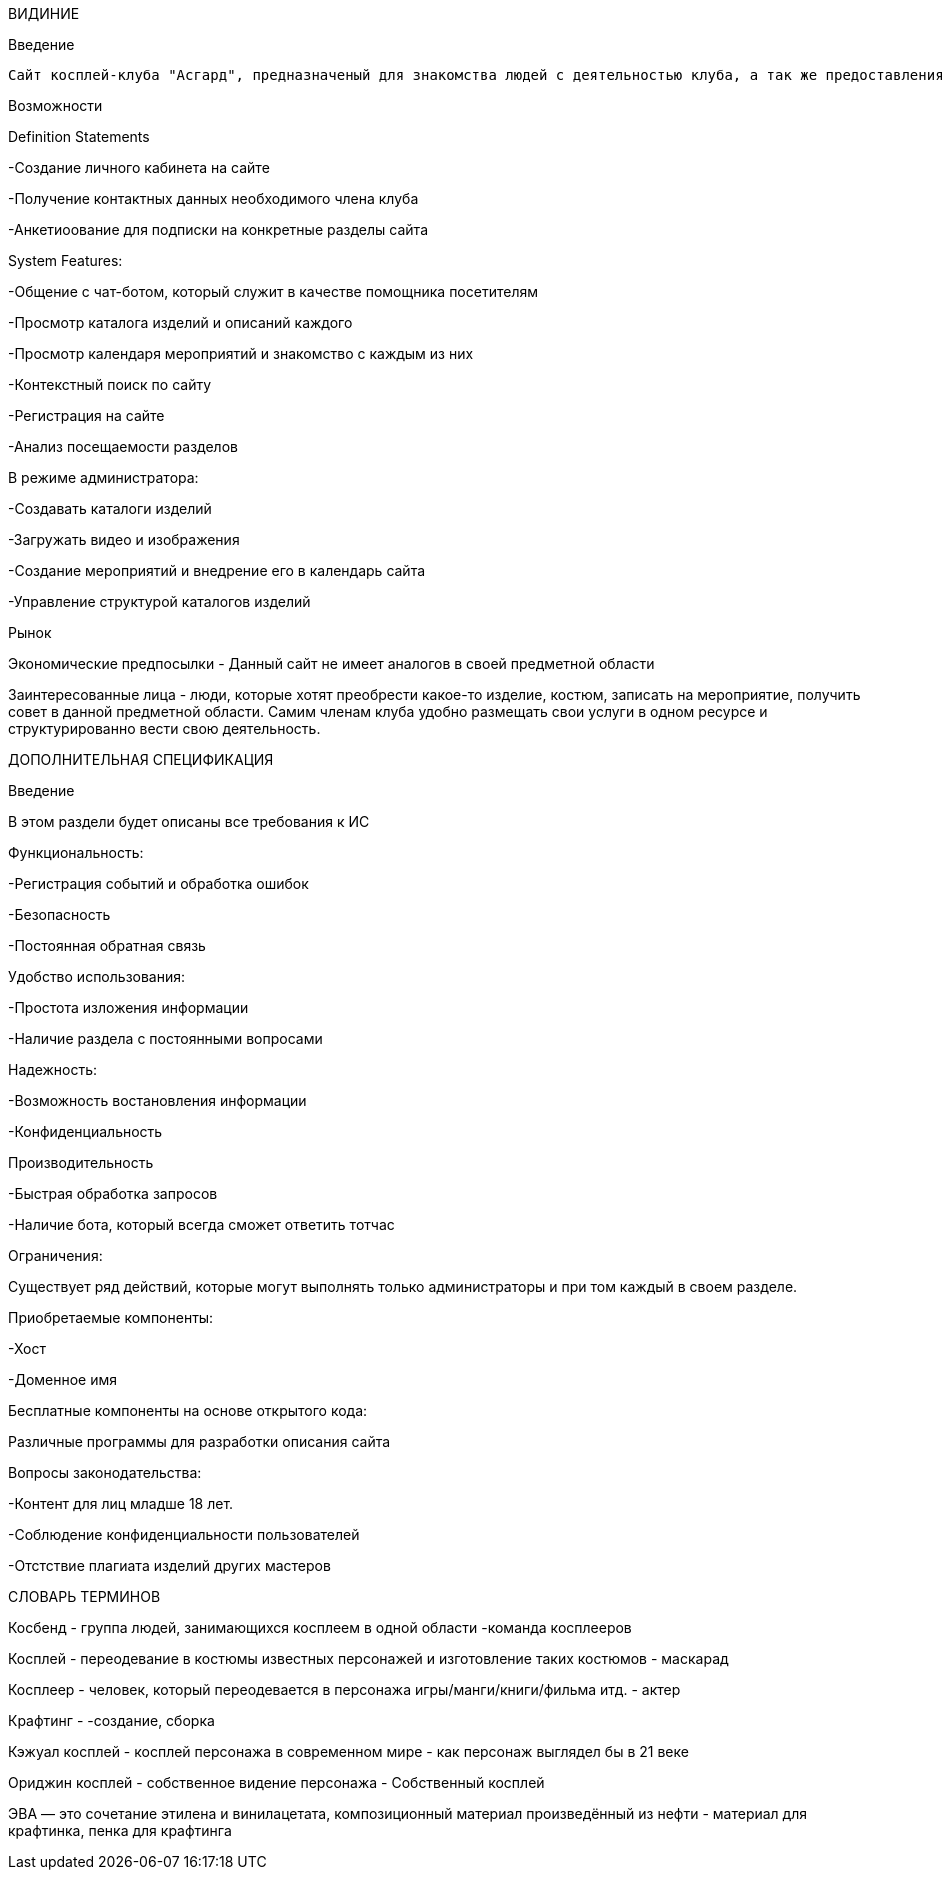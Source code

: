 ВИДИНИЕ

Введение

    Сайт косплей-клуба "Асгард", предназначеный для знакомства людей с деятельностью клуба, а так же предоставления услуг от членов клуба.

Возможности

Definition Statements

-Создание личного кабинета на сайте

-Получение контактных данных необходимого члена клуба

-Анкетиоование для подписки на конкретные разделы сайта

System Features:

-Общение с чат-ботом, который служит в качестве помощника посетителям

-Просмотр каталога изделий и описаний каждого

-Просмотр календаря мероприятий и знакомство с каждым из них

-Контекстный поиск по сайту

-Регистрация на сайте

-Анализ посещаемости разделов

В режиме администратора:

-Создавать каталоги изделий

-Загружать видео и изображения

-Создание мероприятий и внедрение его в календарь сайта

-Управление структурой каталогов изделий

Рынок

Экономические предпосылки - Данный сайт не имеет аналогов в своей предметной области

Заинтересованные лица - люди, которые хотят преобрести какое-то изделие, костюм, записать на мероприятие, получить совет в данной предметной области. Самим членам клуба удобно размещать свои услуги в одном ресурсе и структурированно вести свою деятельность.

ДОПОЛНИТЕЛЬНАЯ СПЕЦИФИКАЦИЯ

Введение

В этом раздели будет описаны все требования к ИС

Функциональность:

-Регистрация событий и обработка ошибок

-Безопасность

-Постоянная обратная связь

Удобство использования:

-Простота изложения информации

-Наличие раздела с постоянными вопросами

Надежность:

-Возможность востановления информации

-Конфиденциальность

Производительность

-Быстрая обработка запросов

-Наличие бота, который всегда сможет ответить тотчас

Ограничения:

Существует ряд действий, которые могут выполнять только администраторы и при том каждый в своем разделе.

Приобретаемые компоненты:

-Хост

-Доменное имя

Бесплатные компоненты на основе открытого кода:

Различные программы для разработки описания сайта

Вопросы законодательства:

-Контент для лиц младше 18 лет.

-Соблюдение конфиденциальности пользователей

-Отстствие плагиата изделий других мастеров

СЛОВАРЬ ТЕРМИНОВ

Косбенд - группа людей, занимающихся косплеем в одной области -команда косплееров

Косплей - переодевание в костюмы известных персонажей и изготовление таких костюмов - маскарад

Косплеер - человек, который переодевается в персонажа игры/манги/книги/фильма итд. - актер 

Крафтинг - -создание, сборка

Кэжуал косплей  - косплей персонажа в современном мире - как персонаж выглядел бы в 21 веке

Ориджин косплей - собственное видение персонажа - Собственный косплей

ЭВА — это сочетание этилена и винилацетата, композиционный материал произведённый из нефти - материал для крафтинка, пенка для крафтинга


				
				
				





